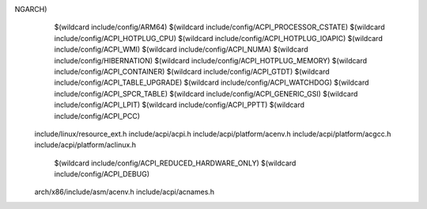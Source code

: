 NGARCH) \
    $(wildcard include/config/ARM64) \
    $(wildcard include/config/ACPI_PROCESSOR_CSTATE) \
    $(wildcard include/config/ACPI_HOTPLUG_CPU) \
    $(wildcard include/config/ACPI_HOTPLUG_IOAPIC) \
    $(wildcard include/config/ACPI_WMI) \
    $(wildcard include/config/ACPI_NUMA) \
    $(wildcard include/config/HIBERNATION) \
    $(wildcard include/config/ACPI_HOTPLUG_MEMORY) \
    $(wildcard include/config/ACPI_CONTAINER) \
    $(wildcard include/config/ACPI_GTDT) \
    $(wildcard include/config/ACPI_TABLE_UPGRADE) \
    $(wildcard include/config/ACPI_WATCHDOG) \
    $(wildcard include/config/ACPI_SPCR_TABLE) \
    $(wildcard include/config/ACPI_GENERIC_GSI) \
    $(wildcard include/config/ACPI_LPIT) \
    $(wildcard include/config/ACPI_PPTT) \
    $(wildcard include/config/ACPI_PCC) \
  include/linux/resource_ext.h \
  include/acpi/acpi.h \
  include/acpi/platform/acenv.h \
  include/acpi/platform/acgcc.h \
  include/acpi/platform/aclinux.h \
    $(wildcard include/config/ACPI_REDUCED_HARDWARE_ONLY) \
    $(wildcard include/config/ACPI_DEBUG) \
  arch/x86/include/asm/acenv.h \
  include/acpi/acnames.h \
  